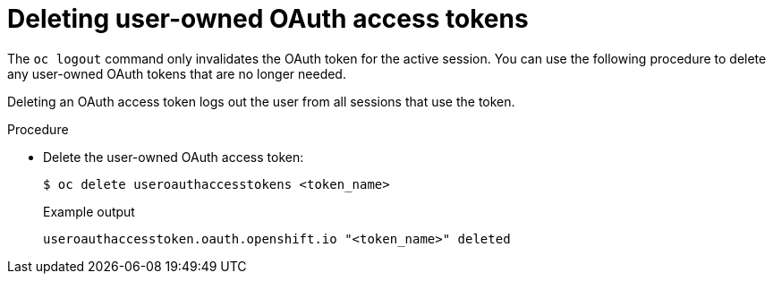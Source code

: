 // Module included in the following assemblies:
//
// * authentication/managing-oauth-access-tokens.adoc

:_mod-docs-content-type: PROCEDURE
[id="oauth-delete-tokens_{context}"]
= Deleting user-owned OAuth access tokens

The `oc logout` command only invalidates the OAuth token for the active session. You can use the following procedure to delete any user-owned OAuth tokens that are no longer needed.

Deleting an OAuth access token logs out the user from all sessions that use the token.

.Procedure

* Delete the user-owned OAuth access token:
+
[source,terminal]
----
$ oc delete useroauthaccesstokens <token_name>
----
+

.Example output
[source,terminal]
----
useroauthaccesstoken.oauth.openshift.io "<token_name>" deleted
----
